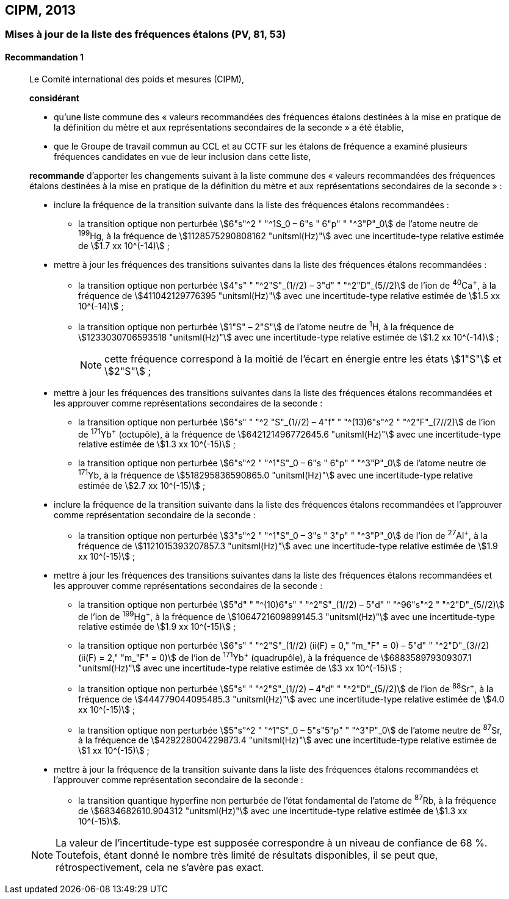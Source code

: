 [[cipm2013]]
== CIPM, 2013

[[cipm2013r1]]
=== Mises à jour de la liste des fréquences étalons (PV, 81, 53)

[[cipm2013r1r1]]
==== Recommandation 1
____

Le Comité international des poids et mesures (CIPM),

*considérant*

* qu’une liste commune des «{nbsp}valeurs recommandées des fréquences étalons destinées à la
mise en pratique de la définition du mètre(((mètre (stem:["unitsml(m)"])))) et aux représentations secondaires de la
seconde{nbsp}» a été établie,

* que le Groupe de travail commun au CCL et au CCTF sur les étalons de fréquence a
examiné plusieurs fréquences candidates en vue de leur inclusion dans cette liste,

*recommande* d’apporter les changements suivant à la liste commune des «{nbsp}valeurs
recommandées des fréquences étalons destinées à la mise en pratique de la définition du mètre
et aux représentations secondaires de la seconde{nbsp}»{nbsp}:

* inclure la fréquence de la transition suivante dans la liste des fréquences étalons
recommandées{nbsp}:
** la transition optique non perturbée stem:[6"s"^2 " "^1S_0 – 6"s " 6"p" " "^3"P"_0] de l’atome neutre de ^199^Hg,
à la fréquence de stem:[1128575290808162 "unitsml(Hz)"] avec une incertitude-type relative estimée
de stem:[1.7 xx 10^(-14)]{nbsp};

* mettre à jour les fréquences des transitions suivantes dans la liste des fréquences étalons
recommandées{nbsp}:
** la transition optique non perturbée stem:[4"s" " "^2"S"_(1//2) – 3"d" " "^2"D"_(5//2)] de l’ion de ^40^Ca^+^,
à la fréquence de stem:[411042129776395 "unitsml(Hz)"] avec une incertitude-type relative estimée
de stem:[1.5 xx 10^(-14)]{nbsp};
** la transition optique non perturbée stem:[1"S" – 2"S"] de l’atome neutre de ^1^H, à la fréquence
de stem:[1233030706593518 "unitsml(Hz)"] avec une incertitude-type relative estimée de
stem:[1.2 xx 10^(-14)]{nbsp};
+
NOTE: cette fréquence correspond à la moitié de l’écart en énergie entre les états stem:[1"S"] et stem:[2"S"]{nbsp};

* mettre à jour les fréquences des transitions suivantes dans la liste des fréquences étalons
recommandées et les approuver comme représentations secondaires de la seconde{nbsp}:
** la transition optique non perturbée stem:[6"s" " "^2 "S"_(1//2) – 4"f" " "^(13)6"s"^2 " "^2"F"_(7//2)] de l’ion de ^171^Yb^+^ (octupôle),
à la fréquence de stem:[642121496772645.6 "unitsml(Hz)"] avec une incertitude-type relative
estimée de stem:[1.3 xx 10^(-15)]{nbsp};
** la transition optique non perturbée stem:[6"s"^2 " "^1"S"_0 – 6"s " 6"p" " "^3"P"_0] de l’atome neutre de ^171^Yb,
à la fréquence de stem:[518295836590865.0 "unitsml(Hz)"] avec une incertitude-type relative
estimée de stem:[2.7 xx 10^(-15)]{nbsp};

* inclure la fréquence de la transition suivante dans la liste des fréquences étalons
recommandées et l’approuver comme représentation secondaire de la seconde{nbsp}:
** la transition optique non perturbée stem:[3"s"^2 " "^1"S"_0 – 3"s " 3"p" " "^3"P"_0] de l’ion de ^27^Al^+^, à la fréquence
de stem:[1121015393207857.3 "unitsml(Hz)"] avec une incertitude-type relative estimée de
stem:[1.9 xx 10^(-15)]{nbsp};

* mettre à jour les fréquences des transitions suivantes dans la liste des fréquences étalons
recommandées et les approuver comme représentations secondaires de la seconde{nbsp}:
** la transition optique non perturbée stem:[5"d" " "^(10)6"s" " "^2"S"_(1//2) – 5"d" " "^96"s"^2 " "^2"D"_(5//2)] de l’ion de ^199^Hg^+^,
à la fréquence de stem:[1064721609899145.3 "unitsml(Hz)"] avec une incertitude-type relative
estimée de stem:[1.9 xx 10^(-15)]{nbsp};
** la transition optique non perturbée stem:[6"s" " "^2"S"_(1//2) (ii(F) = 0," "m_"F" = 0) – 5"d" " "^2"D"_(3//2) (ii(F) = 2," "m_"F" = 0)] de
l’ion de ^171^Yb^+^ (quadrupôle), à la fréquence de stem:[688358979309307.1 "unitsml(Hz)"] avec une
incertitude-type relative estimée de stem:[3 xx 10^(-15)]{nbsp};
** la transition optique non perturbée stem:[5"s" " "^2"S"_(1//2) – 4"d" " "^2"D"_(5//2)] de l’ion de ^88^Sr^+^, à la fréquence
de stem:[444779044095485.3 "unitsml(Hz)"] avec une incertitude-type relative estimée de
stem:[4.0 xx 10^(-15)]{nbsp};
** la transition optique non perturbée stem:[5"s"^2 " "^1"S"_0 – 5"s"5"p" " "^3"P"_0] de l’atome neutre de ^87^Sr, à la
fréquence de stem:[429228004229873.4 "unitsml(Hz)"] avec une incertitude-type relative estimée de
stem:[1 xx 10^(-15)]{nbsp};

* mettre à jour la fréquence de la transition suivante dans la liste des fréquences étalons
recommandées et l’approuver comme représentation secondaire de la seconde{nbsp}:
** la transition quantique hyperfine non perturbée de l’état fondamental de l’atome de
^87^Rb, à la fréquence de stem:[6834682610.904312 "unitsml(Hz)"] avec une incertitude-type
relative estimée de stem:[1.3 xx 10^(-15)].

NOTE: La valeur de l’incertitude-type est supposée correspondre à un niveau de confiance
de 68 %. Toutefois, étant donné le nombre très limité de résultats disponibles, il se peut que,
rétrospectivement, cela ne s’avère pas exact.
____
